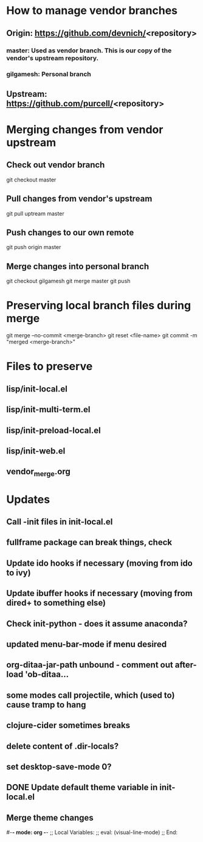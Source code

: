 #+STARTUP: showall indent

* How to manage vendor branches
** Origin: https://github.com/devnich/<repository>
*** master: Used as vendor branch. This is our copy of the vendor's upstream repository.
*** gilgamesh: Personal branch
** Upstream: https://github.com/purcell/<repository>

* Merging changes from vendor upstream
** Check out vendor branch
git checkout master
** Pull changes from vendor's upstream
git pull uptream master
** Push changes to our own remote
git push origin master
** Merge changes into personal branch
git checkout gilgamesh
git merge master
git push

* Preserving local branch files during merge
git merge --no-commit <merge-branch>
git reset <file-name>
git commit -m "merged <merge-branch>"

* Files to preserve
** lisp/init-local.el
** lisp/init-multi-term.el
** lisp/init-preload-local.el
** lisp/init-web.el
** vendor_merge.org
* Updates
** Call -init files in init-local.el
** fullframe package can break things, check
** Update ido hooks if necessary (moving from ido to ivy)
** Update ibuffer hooks if necessary (moving from dired+ to something else)
** Check init-python - does it assume anaconda?
** updated menu-bar-mode if menu desired
** org-ditaa-jar-path unbound - comment out after-load 'ob-ditaa...
** some modes call projectile, which (used to) cause tramp to hang
** clojure-cider sometimes breaks
** delete content of .dir-locals?
** set desktop-save-mode 0?
** DONE Update default theme variable in init-local.el
CLOSED: [2018-02-25 Sun 14:22]
:LOGBOOK:
- State "DONE"       from "NEXT"       [2018-02-25 Sun 14:22]
:END:
** Merge theme changes

#-*- mode: org -*-
;; Local Variables:
;; eval: (visual-line-mode)
;; End:
